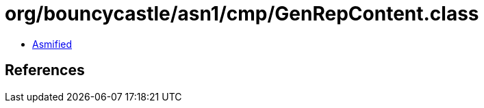= org/bouncycastle/asn1/cmp/GenRepContent.class

 - link:GenRepContent-asmified.java[Asmified]

== References


